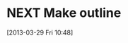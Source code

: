 #+FILETAGS: REFILE
* NEXT Make outline
  :LOGBOOK:
  CLOCK: [2013-03-29 Fri 10:48]--[2013-03-29 Fri 10:49] =>  0:01
  :END:
[2013-03-29 Fri 10:48]

